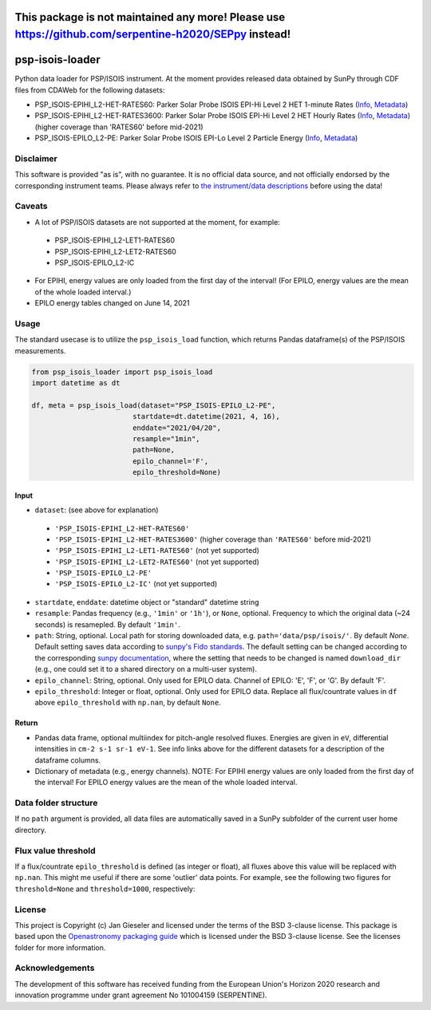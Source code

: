 This package is not maintained any more! Please use https://github.com/serpentine-h2020/SEPpy instead!
======================================================================================================


psp-isois-loader
================

Python data loader for PSP/ISOIS instrument. At the moment provides released data obtained by SunPy through CDF files from CDAWeb for the following datasets:

- PSP_ISOIS-EPIHI_L2-HET-RATES60: Parker Solar Probe ISOIS EPI-Hi Level 2 HET 1-minute Rates (`Info <https://cdaweb.gsfc.nasa.gov/misc/NotesP.html#PSP_ISOIS-EPIHI_L2-HET-RATES60>`_, `Metadata <https://cdaweb.gsfc.nasa.gov/pub/software/cdawlib/0SKELTABLES/psp_isois-epihi_l2-het-rates60_00000000_v01.skt>`_)
- PSP_ISOIS-EPIHI_L2-HET-RATES3600: Parker Solar Probe ISOIS EPI-Hi Level 2 HET Hourly Rates (`Info <https://cdaweb.gsfc.nasa.gov/misc/NotesP.html#PSP_ISOIS-EPIHI_L2-HET-RATES3600>`_, `Metadata <https://cdaweb.gsfc.nasa.gov/pub/software/cdawlib/0SKELTABLES/psp_isois-epihi_l2-het-rates3600_00000000_v01.skt>`_) (higher coverage than 'RATES60' before mid-2021)
- PSP_ISOIS-EPILO_L2-PE: Parker Solar Probe ISOIS EPI-Lo Level 2 Particle Energy (`Info <https://cdaweb.gsfc.nasa.gov/misc/NotesP.html#PSP_ISOIS-EPILO_L2-PE>`_, `Metadata <https://cdaweb.gsfc.nasa.gov/pub/software/cdawlib/0SKELTABLES/psp_isois-epilo_l2-pe_00000000_v01.skt>`_)


Disclaimer
----------
This software is provided "as is", with no guarantee. It is no official data source, and not officially endorsed by the corresponding instrument teams. Please always refer to `the instrument/data descriptions <https://spp-isois.sr.unh.edu/>`_ before using the data!

Caveats
-------
- A lot of PSP/ISOIS datasets are not supported at the moment, for example:
 - PSP_ISOIS-EPIHI_L2-LET1-RATES60
 - PSP_ISOIS-EPIHI_L2-LET2-RATES60
 - PSP_ISOIS-EPILO_L2-IC
- For EPIHI, energy values are only loaded from the first day of the interval! (For EPILO, energy values are the mean of the whole loaded interval.)
- EPILO energy tables changed on June 14, 2021


Usage
-----

The standard usecase is to utilize the ``psp_isois_load`` function, which
returns Pandas dataframe(s) of the PSP/ISOIS measurements.

.. code:: python

   from psp_isois_loader import psp_isois_load
   import datetime as dt

   df, meta = psp_isois_load(dataset="PSP_ISOIS-EPILO_L2-PE",
                           startdate=dt.datetime(2021, 4, 16),
                           enddate="2021/04/20",
                           resample="1min",
                           path=None,
                           epilo_channel='F',
                           epilo_threshold=None)

Input
~~~~~

-  ``dataset``: (see above for explanation)
 - ``'PSP_ISOIS-EPIHI_L2-HET-RATES60'``
 - ``'PSP_ISOIS-EPIHI_L2-HET-RATES3600'`` (higher coverage than ``'RATES60'`` before mid-2021)
 - ``'PSP_ISOIS-EPIHI_L2-LET1-RATES60'`` (not yet supported)
 - ``'PSP_ISOIS-EPIHI_L2-LET2-RATES60'`` (not yet supported)
 - ``'PSP_ISOIS-EPILO_L2-PE'``
 - ``'PSP_ISOIS-EPILO_L2-IC'`` (not yet supported)
-  ``startdate``, ``enddate``: datetime object or "standard" datetime string
-  ``resample``: Pandas frequency (e.g., ``'1min'`` or ``'1h'``), or ``None``, optional. Frequency to which the original data (~24 seconds) is resamepled. By default ``'1min'``.
-  ``path``: String, optional. Local path for storing downloaded data, e.g. ``path='data/psp/isois/'``. By default `None`. Default setting saves data according to `sunpy's Fido standards <https://docs.sunpy.org/en/stable/guide/acquiring_data/fido.html#downloading-data>`_. The default setting can be changed according to the corresponding `sunpy documentation <https://docs.sunpy.org/en/stable/guide/customization.html>`_, where the setting that needs to be changed is named ``download_dir`` (e.g., one could set it to a shared directory on a multi-user system).
-  ``epilo_channel``: String, optional. Only used for EPILO data. Channel of EPILO: 'E', 'F', or 'G'. By default 'F'.
-  ``epilo_threshold``: Integer or float, optional. Only used for EPILO data. Replace all flux/countrate values in ``df`` above ``epilo_threshold`` with ``np.nan``, by default ``None``.
      

Return
~~~~~~

-  Pandas data frame, optional multiindex for pitch-angle resolved fluxes. Energies are given in ``eV``, differential intensities in ``cm-2 s-1 sr-1 eV-1``. See info links above for the different datasets for a description of the dataframe columns.
-  Dictionary of metadata (e.g., energy channels). NOTE: For EPIHI energy values are only loaded from the first day of the interval! For EPILO energy values are the mean of the whole loaded interval.


Data folder structure
---------------------

If no ``path`` argument is provided, all data files are automatically saved in a SunPy subfolder of the current user home directory.


Flux value threshold
--------------------

If a flux/countrate ``epilo_threshold`` is defined (as integer or float), all fluxes above this value will be replaced with ``np.nan``. This might me useful if there are some 'outlier' data points. For example, see the following two figures for ``threshold=None`` and ``threshold=1000``, respectively:

|psp_isois_epilo_org|
|psp_isois_epilo_threshold|

.. |psp_isois_epilo_org| image:: https://github.com/jgieseler/psp-isois-loader/raw/main/docs/psp_isois_epilo_org.png
.. |psp_isois_epilo_threshold| image:: https://github.com/jgieseler/psp-isois-loader/raw/main/docs/psp_isois_epilo_threshold.png

License
-------

This project is Copyright (c) Jan Gieseler and licensed under
the terms of the BSD 3-clause license. This package is based upon
the `Openastronomy packaging guide <https://github.com/OpenAstronomy/packaging-guide>`_
which is licensed under the BSD 3-clause license. See the licenses folder for
more information.

Acknowledgements
----------------

The development of this software has received funding from the European Union's Horizon 2020 research and innovation programme under grant agreement No 101004159 (SERPENTINE).
